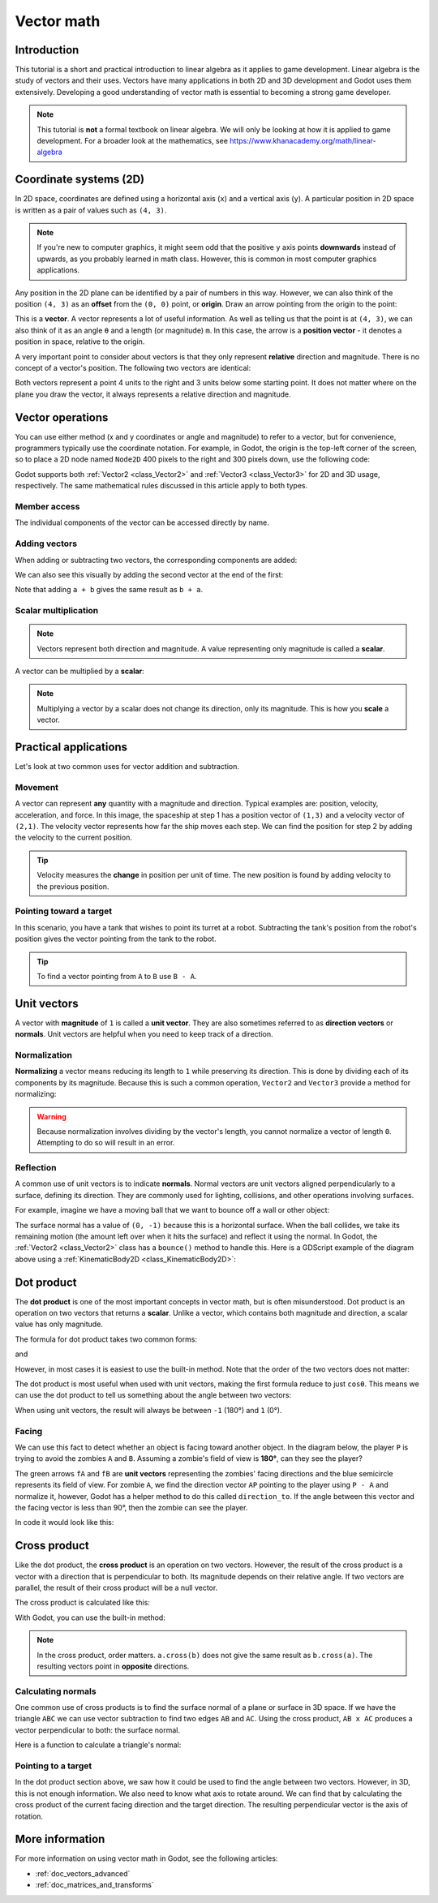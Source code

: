 .. _doc_vector_math:

Vector math
===========

Introduction
~~~~~~~~~~~~

This tutorial is a short and practical introduction to linear algebra as
it applies to game development. Linear algebra is the study of vectors and
their uses. Vectors have many applications in both 2D and 3D development
and Godot uses them extensively. Developing a good understanding of vector
math is essential to becoming a strong game developer.

.. note:: This tutorial is **not** a formal textbook on linear algebra. We
          will only be looking at how it is applied to game development.
          For a broader look at the mathematics,
          see https://www.khanacademy.org/math/linear-algebra

Coordinate systems (2D)
~~~~~~~~~~~~~~~~~~~~~~~

In 2D space, coordinates are defined using a horizontal axis (``x``) and
a vertical axis (``y``). A particular position in 2D space is written
as a pair of values such as ``(4, 3)``.

.. image:: img/vector_axis1.png

.. note:: If you're new to computer graphics, it might seem odd that the
          positive ``y`` axis points **downwards** instead of upwards,
          as you probably learned in math class. However, this is common
          in most computer graphics applications.

Any position in the 2D plane can be identified by a pair of numbers in this
way. However, we can also think of the position ``(4, 3)`` as an **offset**
from the ``(0, 0)`` point, or **origin**. Draw an arrow pointing from
the origin to the point:

.. image:: img/vector_xy1.png

This is a **vector**. A vector represents a lot of useful information. As
well as telling us that the point is at ``(4, 3)``, we can also think of
it as an angle ``θ`` and a length (or magnitude) ``m``. In this case, the
arrow is a **position vector** - it denotes a position in space, relative
to the origin.

A very important point to consider about vectors is that they only
represent **relative** direction and magnitude. There is no concept of
a vector's position. The following two vectors are identical:

.. image:: img/vector_xy2.png

Both vectors represent a point 4 units to the right and 3 units below some
starting point. It does not matter where on the plane you draw the vector,
it always represents a relative direction and magnitude.

Vector operations
~~~~~~~~~~~~~~~~~

You can use either method (x and y coordinates or angle and magnitude) to
refer to a vector, but for convenience, programmers typically use the
coordinate notation. For example, in Godot, the origin is the top-left
corner of the screen, so to place a 2D node named ``Node2D`` 400 pixels to the right and
300 pixels down, use the following code:

.. tabs::
 .. code-tab:: gdscript GDScript

    $Node2D.position = Vector2(400, 300)

 .. code-tab:: csharp

    var node2D = (Node2D) GetNode("Node2D");
    node2D.Position = new Vector2(400, 300);

Godot supports both :ref:`Vector2 <class_Vector2>` and
:ref:`Vector3 <class_Vector3>` for 2D and 3D usage, respectively. The same
mathematical rules discussed in this article apply to both types.

Member access
-------------

The individual components of the vector can be accessed directly by name.

.. tabs::
 .. code-tab:: gdscript GDScript

    # create a vector with coordinates (2, 5)
    var a = Vector2(2, 5)
    # create a vector and assign x and y manually
    var b = Vector2()
    b.x = 3
    b.y = 1

 .. code-tab:: csharp

    // create a vector with coordinates (2, 5)
    var a = new Vector2(2, 5);
    // create a vector and assign x and y manually
    var b = new Vector2();
    b.x = 3;
    b.y = 1;

Adding vectors
--------------

When adding or subtracting two vectors, the corresponding components are added:

.. tabs::
 .. code-tab:: gdscript GDScript

    var c = a + b  # (2, 5) + (3, 1) = (5, 6)

 .. code-tab:: csharp

    var c = a + b;  // (2, 5) + (3, 1) = (5, 6)

We can also see this visually by adding the second vector at the end of
the first:

.. image:: img/vector_add1.png

Note that adding ``a + b`` gives the same result as ``b + a``.

Scalar multiplication
---------------------

.. note:: Vectors represent both direction and magnitude. A value
          representing only magnitude is called a **scalar**.

A vector can be multiplied by a **scalar**:

.. tabs::
 .. code-tab:: gdscript GDScript

    var c = a * 2  # (2, 5) * 2 = (4, 10)
    var d = b / 3  # (3, 6) / 3 = (1, 2)

 .. code-tab:: csharp

    var c = a * 2;  // (2, 5) * 2 = (4, 10)
    var d = b / 3;  // (3, 6) / 3 = (1, 2)

.. image:: img/vector_mult1.png

.. note:: Multiplying a vector by a scalar does not change its direction,
          only its magnitude. This is how you **scale** a vector.

Practical applications
~~~~~~~~~~~~~~~~~~~~~~

Let's look at two common uses for vector addition and subtraction.

Movement
--------

A vector can represent **any** quantity with a magnitude and direction. Typical examples are: position, velocity, acceleration, and force. In
this image, the spaceship at step 1 has a position vector of ``(1,3)`` and
a velocity vector of ``(2,1)``. The velocity vector represents how far the
ship moves each step. We can find the position for step 2 by adding
the velocity to the current position.

.. image:: img/vector_movement1.png

.. tip:: Velocity measures the **change** in position per unit of time. The
         new position is found by adding velocity to the previous position.

Pointing toward a target
------------------------

In this scenario, you have a tank that wishes to point its turret at a
robot. Subtracting the tank's position from the robot's position gives the
vector pointing from the tank to the robot.

.. image:: img/vector_subtract2.png

.. tip:: To find a vector pointing from ``A`` to ``B`` use ``B - A``.

Unit vectors
~~~~~~~~~~~~

A vector with **magnitude** of ``1`` is called a **unit vector**. They are
also sometimes referred to as **direction vectors** or **normals**. Unit
vectors are helpful when you need to keep track of a direction.

Normalization
-------------

**Normalizing** a vector means reducing its length to ``1`` while
preserving its direction. This is done by dividing each of its components
by its magnitude. Because this is such a common operation,
``Vector2`` and ``Vector3`` provide a method for normalizing:

.. tabs::
 .. code-tab:: gdscript GDScript

    a = a.normalized()

 .. code-tab:: csharp

    a = a.Normalized();


.. warning:: Because normalization involves dividing by the vector's length,
             you cannot normalize a vector of length ``0``. Attempting to
             do so will result in an error.

Reflection
----------

A common use of unit vectors is to indicate **normals**. Normal
vectors are unit vectors aligned perpendicularly to a surface, defining
its direction. They are commonly used for lighting, collisions, and other
operations involving surfaces.

For example, imagine we have a moving ball that we want to bounce off a
wall or other object:

.. image:: img/vector_reflect1.png

The surface normal has a value of ``(0, -1)`` because this is a horizontal
surface. When the ball collides, we take its remaining motion (the amount
left over when it hits the surface) and reflect it using the normal. In
Godot, the :ref:`Vector2 <class_Vector2>` class has a ``bounce()`` method
to handle this. Here is a GDScript example of the diagram above using a
:ref:`KinematicBody2D <class_KinematicBody2D>`:


.. tabs::
 .. code-tab:: gdscript GDScript

    # object "collision" contains information about the collision
    var collision = move_and_collide(velocity * delta)
    if collision:
        var reflect = collision.remainder.bounce(collision.normal)
        velocity = velocity.bounce(collision.normal)
        move_and_collide(reflect)

 .. code-tab:: csharp

    // KinematicCollision2D contains information about the collision
    KinematicCollision2D collision = MoveAndCollide(_velocity * delta);
    if (collision != null)
    {
        var reflect = collision.Remainder.Bounce(collision.Normal);
        _velocity = _velocity.Bounce(collision.Normal);
        MoveAndCollide(reflect);
    }

Dot product
~~~~~~~~~~~

The **dot product** is one of the most important concepts in vector math,
but is often misunderstood. Dot product is an operation on two vectors that
returns a **scalar**. Unlike a vector, which contains both magnitude and
direction, a scalar value has only magnitude.

The formula for dot product takes two common forms:

.. image:: img/vector_dot1.png

and

.. image:: img/vector_dot2.png

However, in most cases it is easiest to use the built-in method. Note that
the order of the two vectors does not matter:

.. tabs::
 .. code-tab:: gdscript GDScript

    var c = a.dot(b)
    var d = b.dot(a) # These are equivalent.

 .. code-tab:: csharp

    float c = a.Dot(b);
    float d = b.Dot(a); // These are equivalent.

The dot product is most useful when used with unit vectors, making the
first formula reduce to just ``cosθ``. This means we can use the dot
product to tell us something about the angle between two vectors:

.. image:: img/vector_dot3.png

When using unit vectors, the result will always be between ``-1`` (180°)
and ``1`` (0°).

Facing
------

We can use this fact to detect whether an object is facing toward another
object. In the diagram below, the player ``P`` is trying to avoid the
zombies ``A`` and ``B``. Assuming a zombie's field of view is **180°**, can they see the player?

.. image:: img/vector_facing2.png

The green arrows ``fA`` and ``fB`` are **unit vectors** representing the
zombies' facing directions and the blue semicircle represents its field of
view. For zombie ``A``, we find the direction vector ``AP`` pointing to
the player using ``P - A`` and normalize it, however, Godot has a helper
method to do this called ``direction_to``. If the angle between this
vector and the facing vector is less than 90°, then the zombie can see
the player.

In code it would look like this:

.. tabs::
 .. code-tab:: gdscript GDScript

    var AP = A.direction_to(P)
    if AP.dot(fA) > 0:
        print("A sees P!")

 .. code-tab:: csharp

    var AP = A.DirectionTo(P);
    if (AP.Dot(fA) > 0)
    {
        GD.Print("A sees P!");
    }

Cross product
~~~~~~~~~~~~~

Like the dot product, the **cross product** is an operation on two vectors.
However, the result of the cross product is a vector with a direction
that is perpendicular to both. Its magnitude depends on their relative angle.
If two vectors are parallel, the result of their cross product will be a null vector.

.. image:: img/vector_cross1.png

.. image:: img/vector_cross2.png

The cross product is calculated like this:

.. tabs::
 .. code-tab:: gdscript GDScript

    var c = Vector3()
    c.x = (a.y * b.z) - (a.z * b.y)
    c.y = (a.z * b.x) - (a.x * b.z)
    c.z = (a.x * b.y) - (a.y * b.x)

 .. code-tab:: csharp

    var c = new Vector3();
    c.x = (a.y * b.z) - (a.z * b.y);
    c.y = (a.z * b.x) - (a.x * b.z);
    c.z = (a.x * b.y) - (a.y * b.x);



With Godot, you can use the built-in method:

.. tabs::
 .. code-tab:: gdscript GDScript

    var c = a.cross(b)

 .. code-tab:: csharp

    var c = a.Cross(b);

.. note:: In the cross product, order matters. ``a.cross(b)`` does not
          give the same result as ``b.cross(a)``. The resulting vectors
          point in **opposite** directions.

Calculating normals
-------------------

One common use of cross products is to find the surface normal of a plane
or surface in 3D space. If we have the triangle ``ABC`` we can use vector
subtraction to find two edges ``AB`` and ``AC``. Using the cross product,
``AB x AC`` produces a vector perpendicular to both: the surface normal.

Here is a function to calculate a triangle's normal:

.. tabs::
 .. code-tab:: gdscript GDScript

    func get_triangle_normal(a, b, c):
        # find the surface normal given 3 vertices
        var side1 = b - a
        var side2 = c - a
        var normal = side1.cross(side2)
        return normal

 .. code-tab:: csharp

    Vector3 GetTriangleNormal(Vector3 a, Vector3 b, Vector3 c)
    {
        // find the surface normal given 3 vertices
        var side1 = b - a;
        var side2 = c - a;
        var normal = side1.Cross(side2);
        return normal;
    }

Pointing to a target
--------------------

In the dot product section above, we saw how it could be used to find the
angle between two vectors. However, in 3D, this is not enough information.
We also need to know what axis to rotate around. We can find that by
calculating the cross product of the current facing direction and the
target direction. The resulting perpendicular vector is the axis of
rotation.

More information
~~~~~~~~~~~~~~~~

For more information on using vector math in Godot, see the following articles:

- :ref:`doc_vectors_advanced`
- :ref:`doc_matrices_and_transforms`
